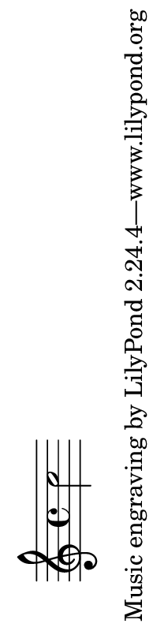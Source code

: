 \version "2.23.4"

\header {
  texidoc = "Setting a custom paper size (landscape)."
}

\book {
  \paper { #(set-paper-size '(cons (* 4 in) (* 70 pt)) 'landscape) }
  \score { c''2 }
}
